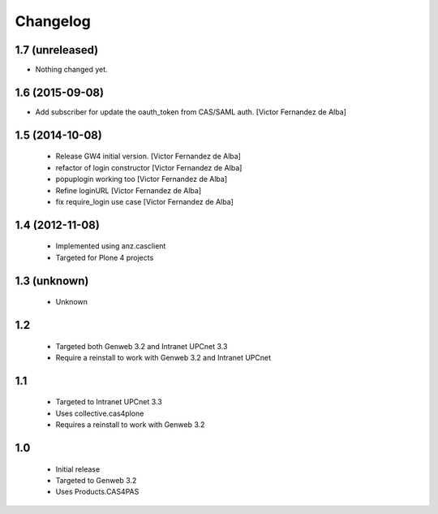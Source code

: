 Changelog
=========

1.7 (unreleased)
----------------

- Nothing changed yet.


1.6 (2015-09-08)
----------------

* Add subscriber for update the oauth_token from CAS/SAML auth. [Victor Fernandez de Alba]

1.5 (2014-10-08)
----------------

 * Release GW4 initial version. [Victor Fernandez de Alba]
 * refactor of login constructor [Victor Fernandez de Alba]
 * popuplogin working too [Victor Fernandez de Alba]
 * Refine loginURL [Victor Fernandez de Alba]
 * fix require_login use case [Victor Fernandez de Alba]

1.4 (2012-11-08)
----------------

 - Implemented using anz.casclient
 - Targeted for Plone 4 projects

1.3 (unknown)
-------------
 - Unknown

1.2
---

 - Targeted both Genweb 3.2 and Intranet UPCnet 3.3
 - Require a reinstall to work with Genweb 3.2 and Intranet UPCnet

1.1
---

 - Targeted to Intranet UPCnet 3.3
 - Uses collective.cas4plone
 - Requires a reinstall to work with Genweb 3.2

1.0
---

 - Initial release
 - Targeted to Genweb 3.2
 - Uses Products.CAS4PAS
